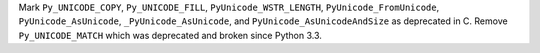 Mark ``Py_UNICODE_COPY``, ``Py_UNICODE_FILL``, ``PyUnicode_WSTR_LENGTH``,
``PyUnicode_FromUnicode``, ``PyUnicode_AsUnicode``, ``_PyUnicode_AsUnicode``,
and ``PyUnicode_AsUnicodeAndSize`` as deprecated in C. Remove ``Py_UNICODE_MATCH``
which was deprecated and broken since Python 3.3.
